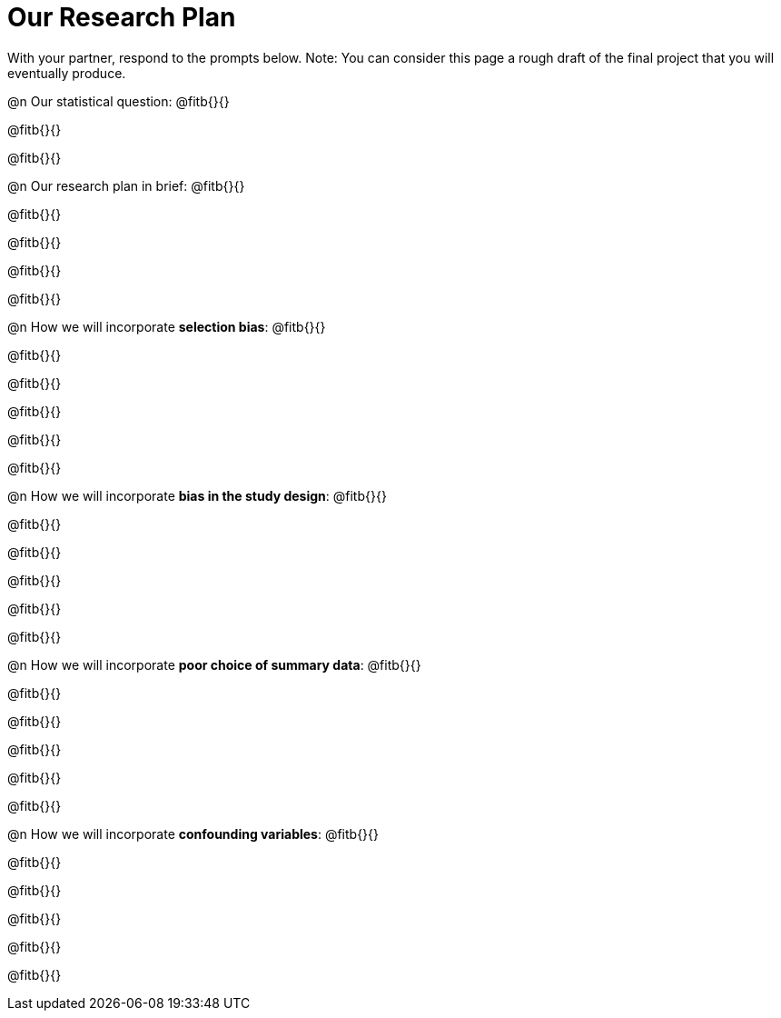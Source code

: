 = Our Research Plan

With your partner, respond to the prompts below. Note: You can consider this page a rough draft of the final project that you will eventually produce.

@n Our statistical question: @fitb{}{}

@fitb{}{}

@fitb{}{}


@n Our research plan in brief: @fitb{}{}

@fitb{}{}

@fitb{}{}

@fitb{}{}

@fitb{}{}

@n How we will incorporate *selection bias*: @fitb{}{}

@fitb{}{}

@fitb{}{}

@fitb{}{}

@fitb{}{}

@fitb{}{}


@n How we will incorporate *bias in the study design*: @fitb{}{}

@fitb{}{}

@fitb{}{}

@fitb{}{}

@fitb{}{}

@fitb{}{}


@n How we will incorporate *poor choice of summary data*: @fitb{}{}

@fitb{}{}

@fitb{}{}

@fitb{}{}

@fitb{}{}

@fitb{}{}


@n How we will incorporate *confounding variables*: @fitb{}{}

@fitb{}{}

@fitb{}{}

@fitb{}{}

@fitb{}{}

@fitb{}{}



